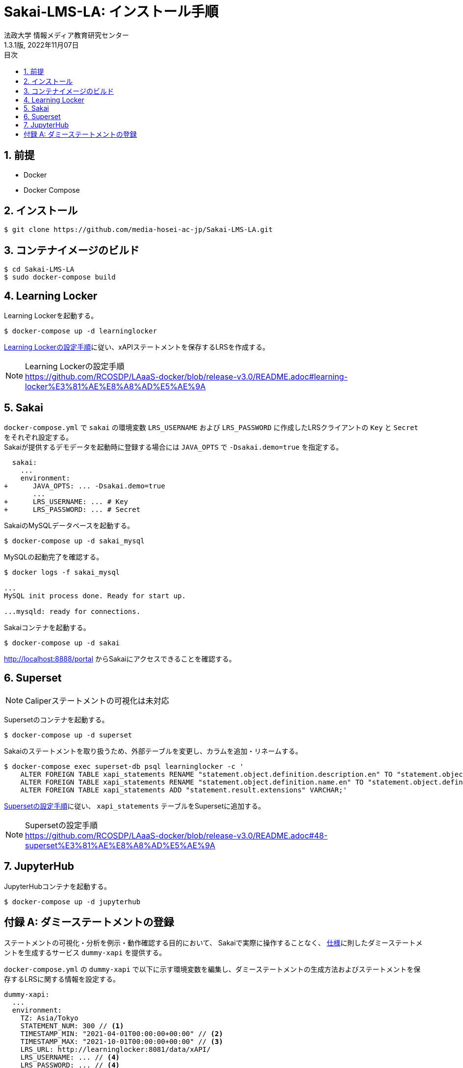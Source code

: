 :encoding: utf-8
:lang: ja
:source-highlighter: rouge
:author: 法政大学 情報メディア教育研究センター
:revdate: 2022年11月07日
:revnumber: 1.3.1版
:doctype: book
:version-label:
:chapter-label:
:toc:
:toc-title: 目次
:figure-caption: 図
:table-caption: 表
:example-caption: 例
:appendix-caption: 付録
:toclevels: 2
:pagenums:
:sectnums:
:imagesdir: images
:icons: font

= Sakai-LMS-LA: インストール手順
:header-recto-left-content: Sakai-LMS-LA: インストール手順
:header-verso-left-content: Sakai-LMS-LA: インストール手順


== 前提

* Docker
* Docker Compose

== インストール

----
$ git clone https://github.com/media-hosei-ac-jp/Sakai-LMS-LA.git
----

== コンテナイメージのビルド

----
$ cd Sakai-LMS-LA
$ sudo docker-compose build
----

== Learning Locker
Learning Lockerを起動する。

----
$ docker-compose up -d learninglocker
----

https://github.com/RCOSDP/LAaaS-docker/blob/release-v3.0/README.adoc#learning-locker%E3%81%AE%E8%A8%AD%E5%AE%9A[Learning Lockerの設定手順]に従い、xAPIステートメントを保存するLRSを作成する。

[NOTE]
====
Learning Lockerの設定手順 +
https://github.com/RCOSDP/LAaaS-docker/blob/release-v3.0/README.adoc#learning-locker%E3%81%AE%E8%A8%AD%E5%AE%9A
====

== Sakai
`docker-compose.yml` で `sakai` の環境変数 `LRS_USERNAME` および `LRS_PASSWORD` に作成したLRSクライアントの `Key` と `Secret` をそれぞれ設定する。 +
Sakaiが提供するデモデータを起動時に登録する場合には `JAVA_OPTS` で `-Dsakai.demo=true` を指定する。

[[source, diff]]
----
  sakai:
    ...
    environment:
+      JAVA_OPTS: ... -Dsakai.demo=true
       ...
+      LRS_USERNAME: ... # Key
+      LRS_PASSWORD: ... # Secret
----

SakaiのMySQLデータベースを起動する。

----
$ docker-compose up -d sakai_mysql
----

MySQLの起動完了を確認する。

----
$ docker logs -f sakai_mysql

...
MySQL init process done. Ready for start up.

...mysqld: ready for connections.
----

Sakaiコンテナを起動する。

----
$ docker-compose up -d sakai
----

http://localhost:8888/portal からSakaiにアクセスできることを確認する。

== Superset
NOTE: Caliperステートメントの可視化は未対応

Supersetのコンテナを起動する。

----
$ docker-compose up -d superset
----

Sakaiのステートメントを取り扱うため、外部テーブルを変更し、カラムを追加・リネームする。

----
$ docker-compose exec superset-db psql learninglocker -c '
    ALTER FOREIGN TABLE xapi_statements RENAME "statement.object.definition.description.en" TO "statement.object.definition.description.en-US";
    ALTER FOREIGN TABLE xapi_statements RENAME "statement.object.definition.name.en" TO "statement.object.definition.name.en-US";
    ALTER FOREIGN TABLE xapi_statements ADD "statement.result.extensions" VARCHAR;'
----

https://github.com/RCOSDP/LAaaS-docker/blob/release-v3.0/README.adoc#48-superset%E3%81%AE%E8%A8%AD%E5%AE%9A[Supersetの設定手順]に従い、 `xapi_statements` テーブルをSupersetに追加する。

[NOTE]
====
Supersetの設定手順 +
https://github.com/RCOSDP/LAaaS-docker/blob/release-v3.0/README.adoc#48-superset%E3%81%AE%E8%A8%AD%E5%AE%9A
====

== JupyterHub
JupyterHubコンテナを起動する。

----
$ docker-compose up -d jupyterhub
----

[appendix]
== ダミーステートメントの登録

ステートメントの可視化・分析を例示・動作確認する目的において、
Sakaiで実際に操作することなく、 link:../statements/README.adoc[仕様]に則したダミーステートメントを生成するサービス `dummy-xapi` を提供する。

`docker-compose.yml` の `dummy-xapi` で以下に示す環境変数を編集し、ダミーステートメントの生成方法およびステートメントを保存するLRSに関する情報を設定する。

[source, yml]
----
dummy-xapi:
  ...
  environment:
    TZ: Asia/Tokyo
    STATEMENT_NUM: 300 // <1>
    TIMESTAMP_MIN: "2021-04-01T00:00:00+00:00" // <2>
    TIMESTAMP_MAX: "2021-10-01T00:00:00+00:00" // <3>
    LRS_URL: http://learninglocker:8081/data/xAPI/
    LRS_USERNAME: ... // <4>
    LRS_PASSWORD: ... // <4>
----
<1> 登録するダミーステートメントの数
<2> ステートメントに設定するタイムスタンプの最小値
<3> ステートメントに設定するタイムスタンプの最大値
<4> <<Learning Locker>>で作成したLRSクライアントの `Key` と `Secret`

次のコマンドを実行し、LRSにステートメントを登録する。

----
$ docker-compose up -d dummy-xapi
$ docker-compose exec dummy-xapi npm start
----
